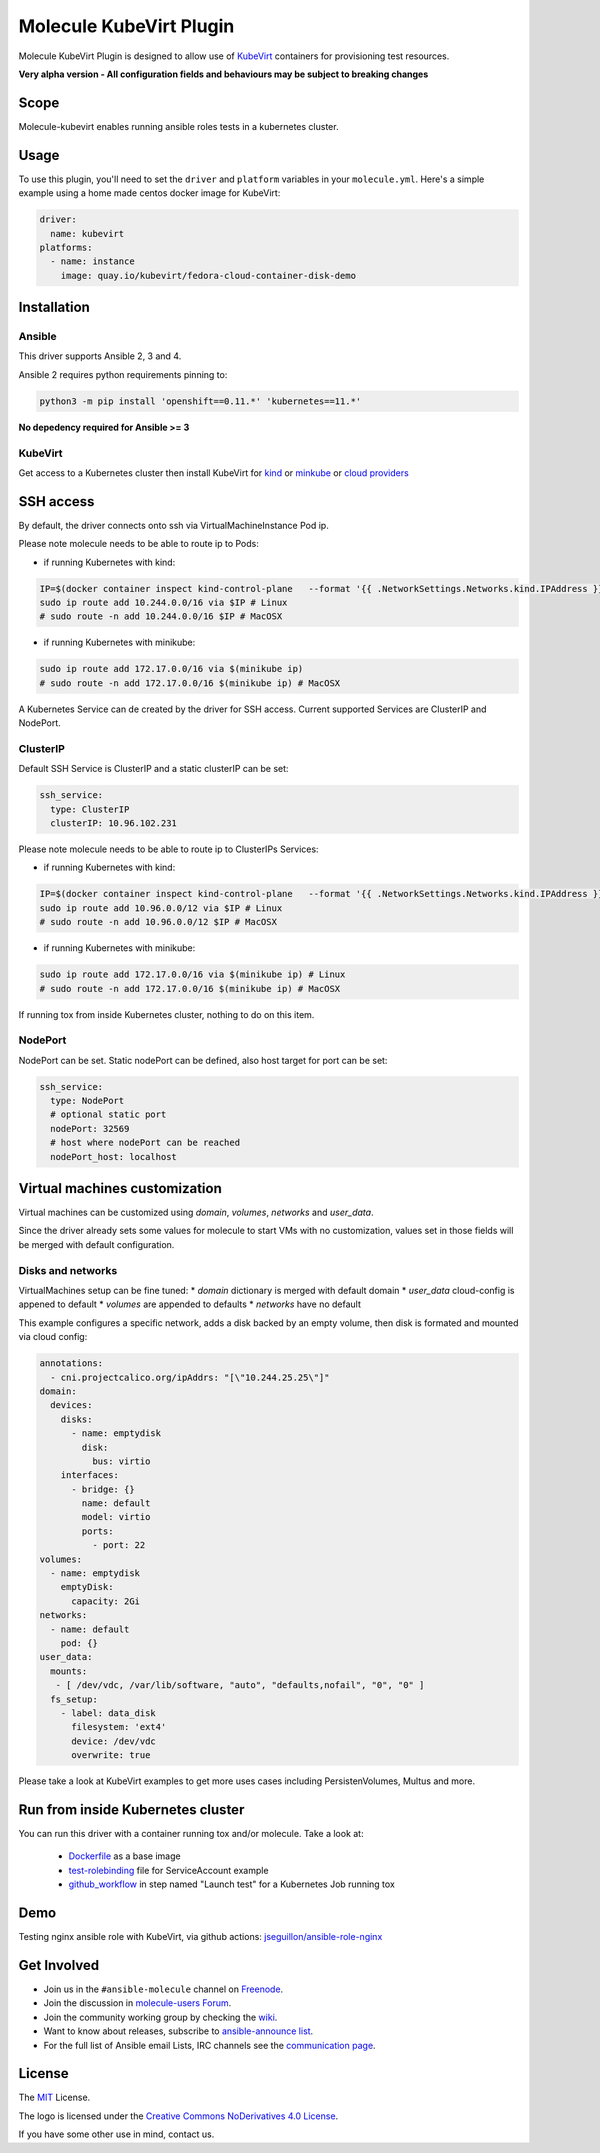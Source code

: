 ************************
Molecule KubeVirt Plugin
************************

.. image:: https://badge.fury.io/py/molecule-kubevirt.svg
   :target: https://badge.fury.io/py/molecule-kubevirt
   :alt: PyPI Package

.. image:: https://github.com/jseguillon/molecule-kubevirt/workflows/tox/badge.svg
   :target: https://github.com/jseguillon/molecule-kubevirt/actions

.. image:: https://img.shields.io/badge/code%20style-black-000000.svg
   :target: https://github.com/python/black
   :alt: Python Black Code Style

.. image:: https://img.shields.io/badge/license-MIT-brightgreen.svg
   :target: LICENSE
   :alt: Repository License

Molecule KubeVirt Plugin is designed to allow use of KubeVirt_ containers for provisioning test resources.

**Very alpha version - All configuration fields and behaviours may be subject to breaking changes**

.. _`KubeVirt`: https://kubevirt.io

Scope
=====

Molecule-kubevirt enables running ansible roles tests in a kubernetes cluster.

Usage
=====

To use this plugin, you'll need to set the ``driver`` and ``platform``
variables in your ``molecule.yml``. Here's a simple example using a home made centos docker image for KubeVirt:

.. code-block:: yaml

  driver:
    name: kubevirt
  platforms:
    - name: instance
      image: quay.io/kubevirt/fedora-cloud-container-disk-demo

Installation
============

Ansible
-------

This driver supports Ansible 2, 3 and 4.

Ansible 2 requires python requirements pinning to:

.. code-block:: shell

  python3 -m pip install 'openshift==0.11.*' 'kubernetes==11.*'

**No depedency required for Ansible >= 3**


KubeVirt
--------

Get access to a Kubernetes cluster then install KubeVirt for `kind <https://kubevirt.io/quickstart_kind/>`_ or `minkube <https://kubevirt.io/quickstart_minikube/>`_ or `cloud providers <https://kubevirt.io/quickstart_cloud/>`_


SSH access
==========

By default, the driver connects onto ssh via VirtualMachineInstance Pod ip.

Please note molecule needs to be able to route ip to Pods:

* if running Kubernetes with kind:

.. code-block:: shell

  IP=$(docker container inspect kind-control-plane   --format '{{ .NetworkSettings.Networks.kind.IPAddress }}')
  sudo ip route add 10.244.0.0/16 via $IP # Linux
  # sudo route -n add 10.244.0.0/16 $IP # MacOSX

* if running Kubernetes with minikube:

.. code-block:: shell

  sudo ip route add 172.17.0.0/16 via $(minikube ip)
  # sudo route -n add 172.17.0.0/16 $(minikube ip) # MacOSX


A Kubernetes Service can de created by the driver for SSH access. Current supported Services are ClusterIP and NodePort.

ClusterIP
---------

Default SSH Service is ClusterIP and a static clusterIP can be set:

.. code-block:: yaml

  ssh_service:
    type: ClusterIP
    clusterIP: 10.96.102.231

Please note molecule needs to be able to route ip to ClusterIPs Services:

* if running Kubernetes with kind:

.. code-block:: shell

  IP=$(docker container inspect kind-control-plane   --format '{{ .NetworkSettings.Networks.kind.IPAddress }}')
  sudo ip route add 10.96.0.0/12 via $IP # Linux
  # sudo route -n add 10.96.0.0/12 $IP # MacOSX

* if running Kubernetes with minikube:

.. code-block:: shell

  sudo ip route add 172.17.0.0/16 via $(minikube ip) # Linux
  # sudo route -n add 172.17.0.0/16 $(minikube ip) # MacOSX

If running tox from inside Kubernetes cluster, nothing to do on this item.


NodePort
--------

NodePort can be set. Static nodePort can be defined, also host target for port can be set:

.. code-block:: yaml

  ssh_service:
    type: NodePort
    # optional static port
    nodePort: 32569
    # host where nodePort can be reached
    nodePort_host: localhost


Virtual machines customization
==============================

Virtual machines can be customized using `domain`, `volumes`, `networks` and `user_data`.

Since the driver already sets some values for molecule to start VMs with no customization, values set in those fields will be merged with default configuration.


Disks and networks
------------------

VirtualMachines setup can be fine tuned:
* `domain` dictionary is merged with default domain
* `user_data` cloud-config is appened to default
* `volumes` are appended to defaults
* `networks` have no default

This example configures a specific network, adds a disk backed by an empty volume, then disk is formated and mounted via cloud config:

.. code-block:: yaml

    annotations:
      - cni.projectcalico.org/ipAddrs: "[\"10.244.25.25\"]"
    domain:
      devices:
        disks:
          - name: emptydisk
            disk:
              bus: virtio
        interfaces:
          - bridge: {}
            name: default
            model: virtio
            ports:
              - port: 22
    volumes:
      - name: emptydisk
        emptyDisk:
          capacity: 2Gi
    networks:
      - name: default
        pod: {}
    user_data:
      mounts:
       - [ /dev/vdc, /var/lib/software, "auto", "defaults,nofail", "0", "0" ]
      fs_setup:
        - label: data_disk
          filesystem: 'ext4'
          device: /dev/vdc
          overwrite: true

Please take a look at KubeVirt examples to get more uses cases including PersistenVolumes, Multus and more.

Run from inside Kubernetes cluster
==================================

You can run this driver with a container running tox and/or molecule. Take a look at:

 * Dockerfile_ as a base image
 * test-rolebinding_ file for ServiceAccount example
 * github_workflow_ in step named "Launch test" for a Kubernetes Job running tox

.. _`test-rolebinding`: /tools/test-rolebinding.yaml
.. _`Dockerfile`: /tools/Dockerfile
.. _`github_workflow`: .github/workflows/tox.yml

Demo
====

Testing nginx ansible role with KubeVirt, via github actions: `jseguillon/ansible-role-nginx <https://github.com/jseguillon/ansible-role-nginx>`_


Get Involved
============

* Join us in the ``#ansible-molecule`` channel on `Freenode`_.
* Join the discussion in `molecule-users Forum`_.
* Join the community working group by checking the `wiki`_.
* Want to know about releases, subscribe to `ansible-announce list`_.
* For the full list of Ansible email Lists, IRC channels see the
  `communication page`_.

.. _`Freenode`: https://freenode.net
.. _`molecule-users Forum`: https://groups.google.com/forum/#!forum/molecule-users
.. _`wiki`: https://github.com/ansible/community/wiki/Molecule
.. _`ansible-announce list`: https://groups.google.com/group/ansible-announce
.. _`communication page`: https://docs.ansible.com/ansible/latest/community/communication.html

.. _license:

License
=======

The `MIT`_ License.

.. _`MIT`: https://github.com/jseguillon/molecule-kubevirt/blob/master/LICENSE

The logo is licensed under the `Creative Commons NoDerivatives 4.0 License`_.

If you have some other use in mind, contact us.

.. _`Creative Commons NoDerivatives 4.0 License`: https://creativecommons.org/licenses/by-nd/4.0/
